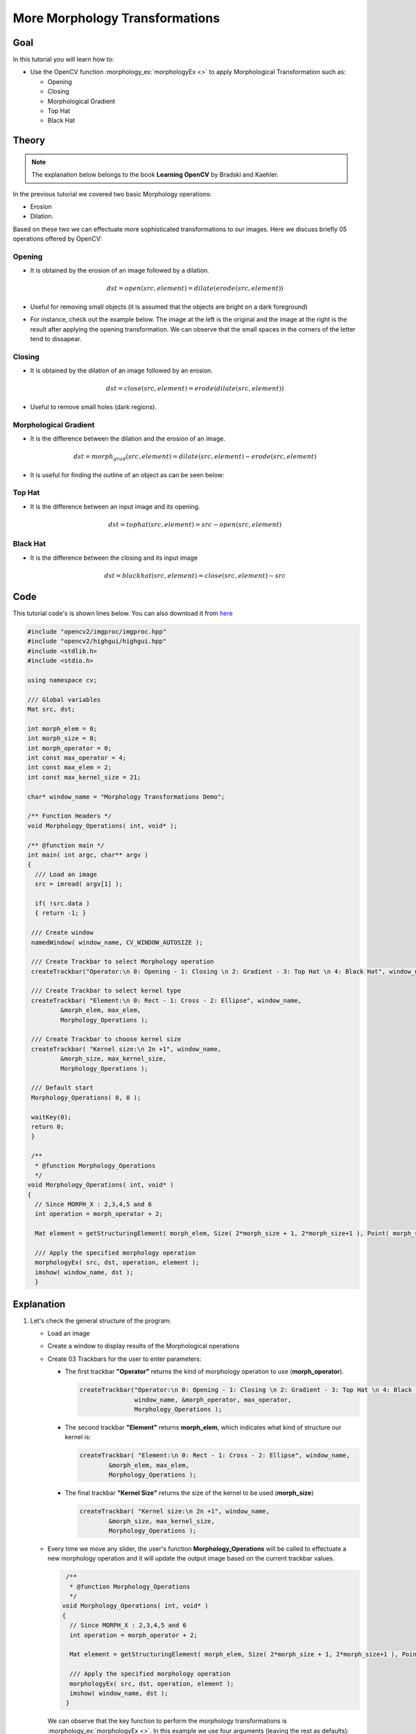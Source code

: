 .. _Morphology_2:

More Morphology Transformations
*********************************

Goal
=====

In this tutorial you will learn how to:

.. container:: enumeratevisibleitemswithsquare

   * Use the OpenCV function :morphology_ex:`morphologyEx <>` to apply Morphological Transformation such as:

     + Opening
     + Closing
     + Morphological Gradient
     + Top Hat
     + Black Hat

Theory
=======

.. note::
   The explanation below belongs to the book **Learning OpenCV** by Bradski and Kaehler.

In the previous tutorial we covered two basic Morphology operations:

.. container:: enumeratevisibleitemswithsquare

   * Erosion
   * Dilation.

Based on these two we can effectuate more sophisticated transformations to our images. Here we discuss briefly 05 operations offered by OpenCV:

Opening
---------

* It is obtained by the erosion of an image followed by a dilation.

  .. math::

     dst = open( src, element) = dilate( erode( src, element ) )

* Useful for removing small objects (it is assumed that the objects are bright on a dark foreground)

* For instance, check out the example below. The image at the left is the original and the image at the right is the result after applying the opening transformation. We can observe that the small spaces in the corners of the letter tend to dissapear.

  .. image:: images/Morphology_2_Tutorial_Theory_Opening.png
     :alt: Opening
     :align: center

Closing
---------

* It is obtained by the dilation of an image followed by an erosion.

  .. math::

     dst = close( src, element ) = erode( dilate( src, element ) )

* Useful to remove small holes (dark regions).

  .. image:: images/Morphology_2_Tutorial_Theory_Closing.png
     :alt: Closing example
     :align: center


Morphological Gradient
------------------------

* It is the difference between the dilation and the erosion of an image.

  .. math::

     dst = morph_{grad}( src, element ) = dilate( src, element ) - erode( src, element )

* It is useful for finding the outline of an object as can be seen below:

  .. image:: images/Morphology_2_Tutorial_Theory_Gradient.png
     :alt: Gradient
     :align: center


Top Hat
---------

* It is the difference between an input image and its opening.

  .. math::

     dst = tophat( src, element ) = src - open( src, element )

  .. image:: images/Morphology_2_Tutorial_Theory_TopHat.png
     :alt: Top Hat
     :align: center

Black Hat
----------

* It is the difference between the closing and its input image

  .. math::

     dst = blackhat( src, element ) = close( src, element ) - src

  .. image:: images/Morphology_2_Tutorial_Theory_BlackHat.png
     :alt: Black Hat
     :align: center

Code
======

This tutorial code's is shown lines below. You can also download it from `here <http://code.opencv.org/projects/opencv/repository/revisions/master/raw/samples/cpp/tutorial_code/ImgProc/Morphology_2.cpp>`_

.. code-block:: cpp

   #include "opencv2/imgproc/imgproc.hpp"
   #include "opencv2/highgui/highgui.hpp"
   #include <stdlib.h>
   #include <stdio.h>

   using namespace cv;

   /// Global variables
   Mat src, dst;

   int morph_elem = 0;
   int morph_size = 0;
   int morph_operator = 0;
   int const max_operator = 4;
   int const max_elem = 2;
   int const max_kernel_size = 21;

   char* window_name = "Morphology Transformations Demo";

   /** Function Headers */
   void Morphology_Operations( int, void* );

   /** @function main */
   int main( int argc, char** argv )
   {
     /// Load an image
     src = imread( argv[1] );

     if( !src.data )
     { return -1; }

    /// Create window
    namedWindow( window_name, CV_WINDOW_AUTOSIZE );

    /// Create Trackbar to select Morphology operation
    createTrackbar("Operator:\n 0: Opening - 1: Closing \n 2: Gradient - 3: Top Hat \n 4: Black Hat", window_name, &morph_operator, max_operator, Morphology_Operations );

    /// Create Trackbar to select kernel type
    createTrackbar( "Element:\n 0: Rect - 1: Cross - 2: Ellipse", window_name,
            &morph_elem, max_elem,
            Morphology_Operations );

    /// Create Trackbar to choose kernel size
    createTrackbar( "Kernel size:\n 2n +1", window_name,
            &morph_size, max_kernel_size,
            Morphology_Operations );

    /// Default start
    Morphology_Operations( 0, 0 );

    waitKey(0);
    return 0;
    }

    /**
     * @function Morphology_Operations
     */
   void Morphology_Operations( int, void* )
   {
     // Since MORPH_X : 2,3,4,5 and 6
     int operation = morph_operator + 2;

     Mat element = getStructuringElement( morph_elem, Size( 2*morph_size + 1, 2*morph_size+1 ), Point( morph_size, morph_size ) );

     /// Apply the specified morphology operation
     morphologyEx( src, dst, operation, element );
     imshow( window_name, dst );
     }


Explanation
=============

#. Let's check the general structure of the program:

   * Load an image

   * Create a window to display results of the Morphological operations

   * Create 03 Trackbars for the user to enter parameters:

     * The first trackbar **"Operator"** returns the kind of morphology operation to use (**morph_operator**).

       .. code-block:: cpp

          createTrackbar("Operator:\n 0: Opening - 1: Closing \n 2: Gradient - 3: Top Hat \n 4: Black Hat",
                         window_name, &morph_operator, max_operator,
                         Morphology_Operations );



     * The second trackbar **"Element"** returns **morph_elem**, which indicates what kind of structure our kernel is:

       .. code-block:: cpp

          createTrackbar( "Element:\n 0: Rect - 1: Cross - 2: Ellipse", window_name,
                  &morph_elem, max_elem,
                  Morphology_Operations );

     * The final trackbar **"Kernel Size"** returns the size of the kernel to be used (**morph_size**)

       .. code-block:: cpp

          createTrackbar( "Kernel size:\n 2n +1", window_name,
                  &morph_size, max_kernel_size,
                  Morphology_Operations );


   * Every time we move any slider, the user's function **Morphology_Operations** will be called to effectuate a new morphology operation and it will update the output image based on the current trackbar values.

     .. code-block:: cpp

        /**
         * @function Morphology_Operations
         */
       void Morphology_Operations( int, void* )
       {
         // Since MORPH_X : 2,3,4,5 and 6
         int operation = morph_operator + 2;

         Mat element = getStructuringElement( morph_elem, Size( 2*morph_size + 1, 2*morph_size+1 ), Point( morph_size, morph_size ) );

         /// Apply the specified morphology operation
         morphologyEx( src, dst, operation, element );
         imshow( window_name, dst );
        }


     We can observe that the key function to perform the morphology transformations is :morphology_ex:`morphologyEx <>`. In this example we use four arguments (leaving the rest as defaults):

     * **src** : Source (input) image
     * **dst**: Output image
     * **operation**: The kind of morphology transformation to be performed. Note that we have 5 alternatives:

       + *Opening*: MORPH_OPEN : 2
       + *Closing*: MORPH_CLOSE: 3
       + *Gradient*: MORPH_GRADIENT: 4
       + *Top Hat*: MORPH_TOPHAT: 5
       + *Black Hat*: MORPH_BLACKHAT: 6

       As you can see the values range from <2-6>, that is why we add (+2) to the values entered by the Trackbar:

       ..  code-block:: cpp

           int operation = morph_operator + 2;

     * **element**: The kernel to be used. We use the function :get_structuring_element:`getStructuringElement <>` to define our own structure.



Results
========

* After compiling the code above we can execute it giving an image path as an argument. For this tutorial we use as input the image: **baboon.png**:

  .. image:: images/Morphology_2_Tutorial_Original_Image.jpg
     :alt: Morphology 2: Original image
     :align: center

* And here are two snapshots of the display window. The first picture shows the output after using the operator **Opening** with a cross kernel. The second picture (right side, shows the result of using a **Blackhat** operator with an ellipse kernel.

  .. image:: images/Morphology_2_Tutorial_Cover.jpg
     :alt: Morphology 2: Result sample
     :align: center

